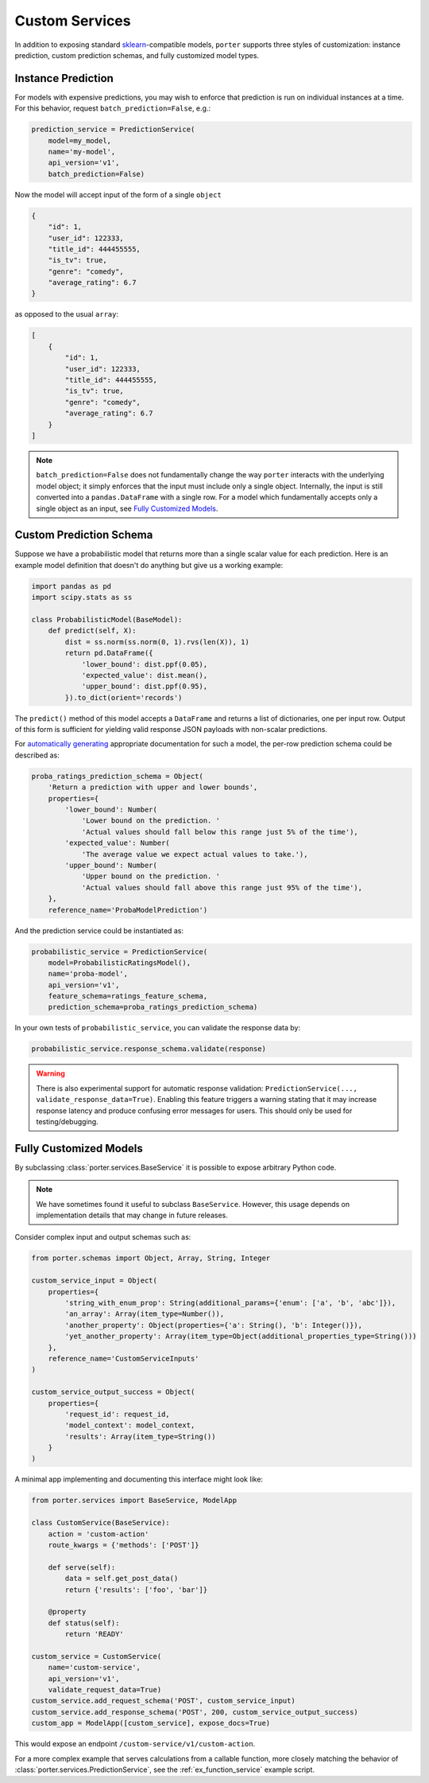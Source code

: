 .. _custom_models:

Custom Services
===============

In addition to exposing standard `sklearn <https://scikit-learn.org/>`_-compatible models, ``porter`` supports three styles of customization: instance prediction, custom prediction schemas, and fully customized model types.


Instance Prediction
-------------------

For models with expensive predictions, you may wish to enforce that prediction is run on individual instances at a time.  For this behavior, request ``batch_prediction=False``, e.g.:

.. code-block:: python

    prediction_service = PredictionService(
        model=my_model,
        name='my-model',
        api_version='v1',
        batch_prediction=False)

Now the model will accept input of the form of a single ``object``

.. code-block:: json

    {
        "id": 1,
        "user_id": 122333,
        "title_id": 444455555,
        "is_tv": true,
        "genre": "comedy",
        "average_rating": 6.7
    }

as opposed to the usual ``array``:


.. code-block:: json

    [
        {
            "id": 1,
            "user_id": 122333,
            "title_id": 444455555,
            "is_tv": true,
            "genre": "comedy",
            "average_rating": 6.7
        }
    ]

.. note::

    ``batch_prediction=False`` does not fundamentally change the way ``porter`` interacts with the underlying model object; it simply enforces that the input must include only a single object.  Internally, the input is still converted into a ``pandas.DataFrame`` with a single row.  For a model which fundamentally accepts only a single object as an input, see `Fully Customized Models <fullycustom_>`_.


Custom Prediction Schema
------------------------

Suppose we have a probabilistic model that returns more than a single scalar value for each prediction.  Here is an example model definition that doesn't do anything but give us a working example:

.. code-block:: python

    import pandas as pd
    import scipy.stats as ss

    class ProbabilisticModel(BaseModel):
        def predict(self, X):
            dist = ss.norm(ss.norm(0, 1).rvs(len(X)), 1)
            return pd.DataFrame({
                'lower_bound': dist.ppf(0.05),
                'expected_value': dist.mean(),
                'upper_bound': dist.ppf(0.95),
            }).to_dict(orient='records')

The ``predict()`` method of this model accepts a ``DataFrame`` and returns a list of dictionaries, one per input row.  Output of this form is sufficient for yielding valid response JSON payloads with non-scalar predictions.

For `automatically generating <openapi_schemas.html#schema-documentation>`_ appropriate documentation for such a model, the per-row prediction schema could be described as:

.. code-block:: python

    proba_ratings_prediction_schema = Object(
        'Return a prediction with upper and lower bounds',
        properties={
            'lower_bound': Number(
                'Lower bound on the prediction. '
                'Actual values should fall below this range just 5% of the time'),
            'expected_value': Number(
                'The average value we expect actual values to take.'),
            'upper_bound': Number(
                'Upper bound on the prediction. '
                'Actual values should fall above this range just 95% of the time'),
        },
        reference_name='ProbaModelPrediction')

And the prediction service could be instantiated as:

.. code-block:: python

    probabilistic_service = PredictionService(
        model=ProbabilisticRatingsModel(),
        name='proba-model',
        api_version='v1',
        feature_schema=ratings_feature_schema,
        prediction_schema=proba_ratings_prediction_schema)

In your own tests of ``probabilistic_service``, you can validate the response data by:

.. code-block:: python

    probabilistic_service.response_schema.validate(response)

.. warning::

    There is also experimental support for automatic response validation: ``PredictionService(..., validate_response_data=True)``.  Enabling this feature triggers a warning stating that it may increase response latency and produce confusing error messages for users.  This should only be used for testing/debugging.


.. _fullycustom:

Fully Customized Models
-----------------------

By subclassing :class:`porter.services.BaseService` it is possible to expose arbitrary Python code.

.. note::
    We have sometimes found it useful to subclass ``BaseService``.  However, this usage depends on implementation details that may change in future releases.

Consider complex input and output schemas such as:

.. code-block:: python

    from porter.schemas import Object, Array, String, Integer

    custom_service_input = Object(
        properties={
            'string_with_enum_prop': String(additional_params={'enum': ['a', 'b', 'abc']}),
            'an_array': Array(item_type=Number()),
            'another_property': Object(properties={'a': String(), 'b': Integer()}),
            'yet_another_property': Array(item_type=Object(additional_properties_type=String()))
        },
        reference_name='CustomServiceInputs'
    )

    custom_service_output_success = Object(
        properties={
            'request_id': request_id,
            'model_context': model_context,
            'results': Array(item_type=String())
        }
    )

A minimal app implementing and documenting this interface might look like:

.. code-block:: python

    from porter.services import BaseService, ModelApp

    class CustomService(BaseService):
        action = 'custom-action'
        route_kwargs = {'methods': ['POST']}

        def serve(self):
            data = self.get_post_data()
            return {'results': ['foo', 'bar']}

        @property
        def status(self):
            return 'READY'

    custom_service = CustomService(
        name='custom-service',
        api_version='v1',
        validate_request_data=True)
    custom_service.add_request_schema('POST', custom_service_input)
    custom_service.add_response_schema('POST', 200, custom_service_output_success)
    custom_app = ModelApp([custom_service], expose_docs=True)

This would expose an endpoint ``/custom-service/v1/custom-action``.

For a more complex example that serves calculations from a callable function, more closely matching the behavior of :class:`porter.services.PredictionService`, see the :ref:`ex_function_service` example script.

